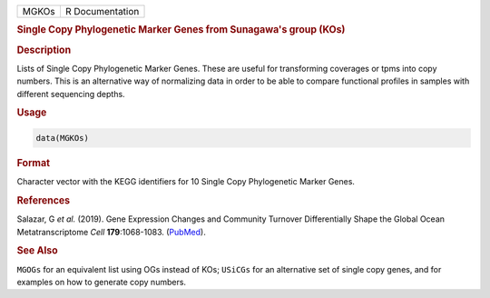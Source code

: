 .. container::

   ===== ===============
   MGKOs R Documentation
   ===== ===============

   .. rubric:: Single Copy Phylogenetic Marker Genes from Sunagawa's
      group (KOs)
      :name: MGKOs

   .. rubric:: Description
      :name: description

   Lists of Single Copy Phylogenetic Marker Genes. These are useful for
   transforming coverages or tpms into copy numbers. This is an
   alternative way of normalizing data in order to be able to compare
   functional profiles in samples with different sequencing depths.

   .. rubric:: Usage
      :name: usage

   .. code:: R

      data(MGKOs)

   .. rubric:: Format
      :name: format

   Character vector with the KEGG identifiers for 10 Single Copy
   Phylogenetic Marker Genes.

   .. rubric:: References
      :name: references

   Salazar, G *et al.* (2019). Gene Expression Changes and Community
   Turnover Differentially Shape the Global Ocean Metatranscriptome
   *Cell* **179**:1068-1083.
   (`PubMed <https://pubmed.ncbi.nlm.nih.gov/31730850/>`__).

   .. rubric:: See Also
      :name: see-also

   ``MGOGs`` for an equivalent list using OGs instead of KOs; ``USiCGs``
   for an alternative set of single copy genes, and for examples on how
   to generate copy numbers.
